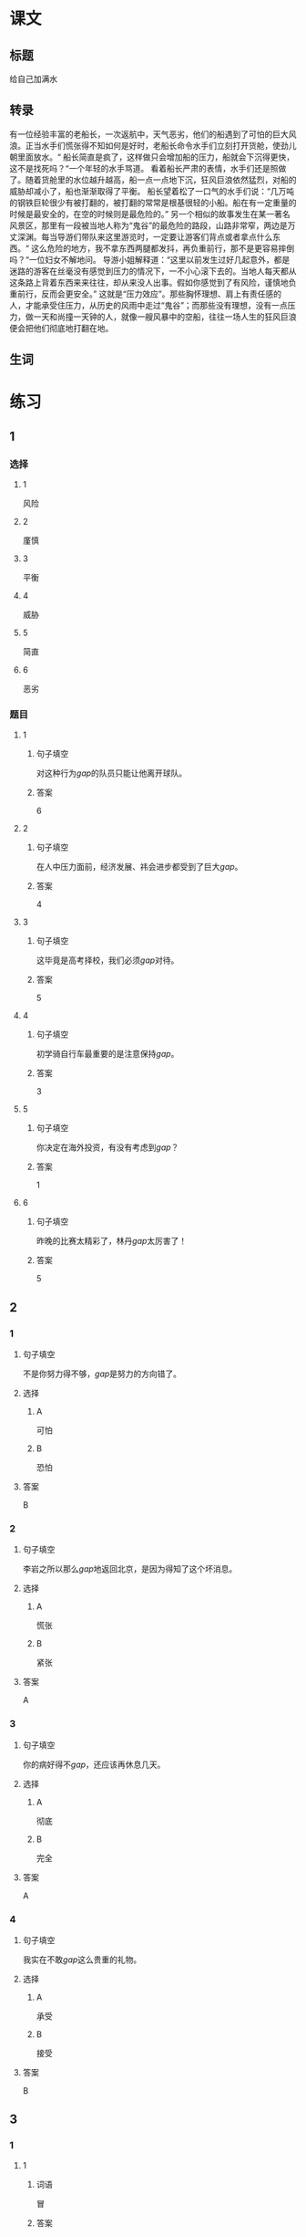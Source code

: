 * 课文

** 标题

给自己加满水

** 转录
有一位经验丰富的老船长，一次返航中，天气恶劣，他们的船遇到了可怕的巨大风浪。正当水手们慌张得不知如何是好时，老船长命令水手们立刻打开货舱，使劲儿朝里面放水。“
船长简直是疯了，这样做只会增加船的压力，船就会下沉得更快，这不是找死吗？“一个年轻的水手骂道。
看着船长严肃的表情，水手们还是照做了。随着货舱里的水位越升越高，船一点一点地下沉，狂风巨浪依然猛烈，对船的威胁却减小了，船也渐渐取得了平衡。
船长望着松了一口气的水手们说：“几万吨的钢铁巨轮很少有被打翻的，被打翻的常常是根基很轻的小船。船在有一定重量的时候是最安全的，在空的时候则是最危险的。”
另一个相似的故事发生在某一著名风景区，那里有一段被当地人称为“鬼谷”的最危险的路段，山路非常窄，两边是万丈深渊。每当导游们带队来这里游览时，一定要让游客们背点或者拿点什么东西。“
这么危险的地方，我不拿东西两腿都发抖，再负重前行，那不是更容易摔倒吗？“一位妇女不解地问。
导游小姐解释道：“这里以前发生过好几起意外，都是迷路的游客在丝毫没有感觉到压力的情况下，一不小心滚下去的。当地人每天都从这条路上背着东西来来往往，却从来没人出事。假如你感觉到了有风险，谨慎地负重前行，反而会更安全。”
这就是“压力效应”。那些胸怀理想、肩上有责任感的人，才能承受住压力，从历史的风雨中走过“鬼谷”；而那些没有理想，没有一点压力，做一天和尚撞一天钟的人，就像一艘风暴中的空船，往往一场人生的狂风巨浪便会把他们彻底地打翻在地。
** 生词


* 练习

** 1
:PROPERTIES:
:ID: 299a3e45-d59c-494f-a826-06364b72fe58
:END:
*** 选择
**** 1
风险
**** 2
廑慎
**** 3
平衡
**** 4
威胁
**** 5
简直
**** 6
恶劣
*** 题目
**** 1
***** 句子填空
对这种行为[[gap]]的队员只能让他离开球队。
***** 答案
6
**** 2
***** 句子填空
在人中压力面前，经济发展、祎会进步都受到了巨大[[gap]]。
***** 答案
4
**** 3
***** 句子填空
这毕竟是高考择校，我们必须[[gap]]对待。
***** 答案
5
**** 4
***** 句子填空
初学骑自行车最重要的是注意保持[[gap]]。
***** 答案
3
**** 5
***** 句子填空
你决定在海外投资，有没有考虑到[[gap]]？
***** 答案
1
**** 6
***** 句子填空
昨晚的比赛太精彩了，林丹[[gap]]太厉害了！
***** 答案
5
** 2
*** 1
:PROPERTIES:
:ID: 48b8e86c-e5c3-4ba5-a47a-ab560de6fd39
:END:
**** 句子填空
不是你努力得不够，[[gap]]是努力的方向错了。
**** 选择
***** A
可怕
***** B
恐怕
**** 答案
B
*** 2
:PROPERTIES:
:ID: d3006aa6-0043-4786-a348-e9b502a74f3a
:END:
**** 句子填空
李岩之所以那么[[gap]]地返回北京，是因为得知了这个坏消息。
**** 选择
***** A
慌张
***** B
紧张
**** 答案
A
*** 3
:PROPERTIES:
:ID: 039ebe00-cb50-445c-809d-8288a4049eee
:END:
**** 句子填空
你的病好得不[[gap]]，还应该再休息几天。
**** 选择
***** A
彻底
***** B
完全
**** 答案
A
*** 4
:PROPERTIES:
:ID: 558e8ec1-cb90-454a-a92a-97fbc3451236
:END:
**** 句子填空
我实在不敢[[gap]]这么贵重的礼物。
**** 选择
***** A
承受
***** B
接受
**** 答案
B
** 3
:PROPERTIES:
:NOTETYPE: ed35c1fb-b432-43d3-a739-afb09745f93f
:END:
*** 1
**** 1
***** 词语
冒
***** 答案
风险
**** 2
***** 词语
游览
***** 答案
名胜
**** 3
***** 词语
承受
***** 答案
压力
**** 4
***** 词语
威胁
***** 答案
生命
*** 2
**** 1
***** 词语
形状
***** 答案
相似
**** 2
***** 词语
气候
***** 答案
恶劣
**** 3
***** 词语
营养
***** 答案
平衡
**** 4
***** 词语
态度
***** 答案
严肃
* 扩展
** 词语
*** 1
**** 话题
度量（dùliáng，measure）单位
**** 词语
***** 1
厘米
***** 2
克
***** 3
平方
***** 4
吨
*** 2
**** 话题
学习用具
**** 词语
***** 1
尺子
***** 2
胶水
***** 3
文具
** 题目
*** 1
**** 句子
你这儿有[[gap]]吗？报名表上要贴张照片。
**** 答案
***** 组
2
***** 词语
2
*** 2
**** 句子
这些[[gap]]是寄到地震灾区（zāiqū，disaster area）给那里的孩子们用的。
**** 答案
***** 组
2
***** 词语
3
*** 3
**** 句子
新城的衎区就像用[[gap]]画出的格子一样的整齐。
**** 答案
***** 组
2
***** 词语
1
*** 4
**** 句子
这个最小的房间只有12个[[gap]]，我想当作书房。
**** 答案
***** 组
1
***** 词语
3
* 注释
** （三）词语辨析
*** 严肃——严格
**** 做一做
***** 1
****** 句子
刘老师虽然看上去很[[gap]]，但其实对人很友善。
****** 答案
******* 1
******** 严肃
1
******** 严格
0
***** 2
****** 句子
这是一个决定公司发展的重大问题，我们要高度重视，[[gap]]对待。
****** 答案
******* 1
******** 严肃
1
******** 严格
0
***** 3
****** 句子
实验过程中，温度、水分等条件都要[[gap]]地控制。
****** 答案
******* 1
******** 严肃
0
******** 严格
1
***** 4
****** 句子
每次读到这段历史都会让我[[gap]]地思考。
****** 答案
******* 1
******** 严肃
1
******** 严格
0
